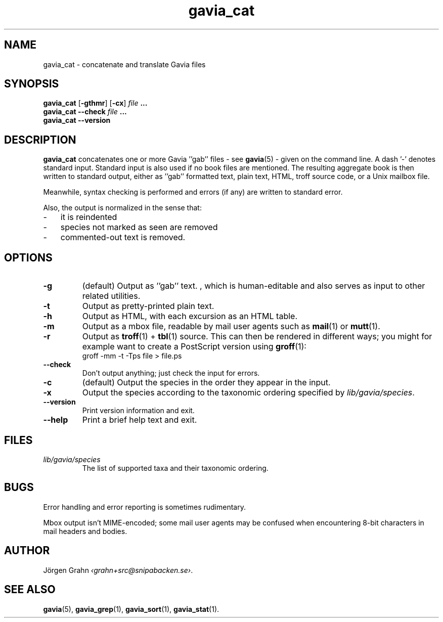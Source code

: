 .ss 12 0
.de BP
.IP \\fB\\$*
..
.TH gavia_cat 1 "MAY 2013" Gavia "User Manuals"
.SH "NAME"
gavia_cat \- concatenate and translate Gavia files
.SH "SYNOPSIS"
.B gavia_cat
.RB [ \-gthmr ]
.RB [ \-cx ]
.I file
.B ...
.br
.B gavia_cat --check
.I file
.B ...
.br
.B gavia_cat --version
.SH "DESCRIPTION"
.B gavia_cat
concatenates one or more Gavia ''gab'' files
\- see
.BR gavia (5)
\-
given on the command line.
A dash '\-' denotes standard input.
Standard input is also used if no
book files are mentioned.
The resulting aggregate book is then written to
standard output, either
as ''gab'' formatted text,
plain text,
HTML,
troff source code,
or a Unix mailbox file.
.PP
Meanwhile, syntax checking is performed and errors (if any)
are written to standard error.
.PP
Also, the output is normalized in the sense that:
.IP \- 3x
it is reindented
.IP \-
species not marked as seen are removed
.IP \-
commented-out text is removed.
.
.SH "OPTIONS"
.BP \-g
(default) Output as ''gab'' text.  , which is human-editable and also
serves as input to other related utilities.
.BP \-t
Output as pretty-printed plain text.
.BP \-h
Output as HTML,
with each excursion as an HTML table.
.BP \-m
Output as a mbox file, readable by mail user agents such as
.BR mail (1)
or
.BR mutt (1).
.BP \-r
Output as
.BR troff (1)
+
.BR tbl (1)
source.
This can then be rendered in different ways; you might for example
want to create a PostScript version using
.BR groff (1):
.br
.ft CW
groff -mm -t -Tps file > file.ps
.
.BP --check
Don't output anything; just check the input for errors.
.BP \-c
(default) Output the species in the order they appear in the input.
.BP \-x
Output the species according to the taxonomic ordering specified by
.IR lib/gavia/species .
.BP --version
Print version information and exit.
.BP --help
Print a brief help text and exit.
.SH "FILES"
.TP
.I lib/gavia/species
The list of supported taxa and their taxonomic ordering.
.SH "BUGS"
Error handling and error reporting is sometimes rudimentary.
.LP
Mbox output isn't MIME-encoded; some mail user agents
may be confused when encountering 8-bit characters in
mail headers and bodies.
.SH "AUTHOR"
J\(:orgen Grahn
.IR \[fo]grahn+src@snipabacken.se\[fc] .
.SH "SEE ALSO"
.BR gavia (5),
.BR gavia_grep (1),
.BR gavia_sort (1),
.BR gavia_stat (1).
